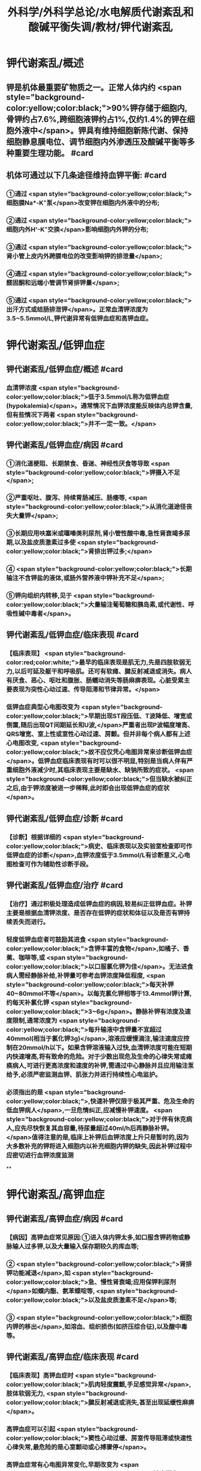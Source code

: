 #+title: 外科学/外科学总论/水电解质代谢紊乱和酸碱平衡失调/教材/钾代谢紊乱
#+deck:外科学::外科学总论::水电解质代谢紊乱和酸碱平衡失调::教材::钾代谢紊乱

* 钾代谢紊乱/概述
:PROPERTIES:
:collapsed: true
:END:
** 钾是机体最重要矿物质之一。正常人体内约 <span style="background-color:yellow;color:black;">90%钾存储于细胞内,骨钾约占7.6%,跨细胞液钾约占1%,仅约1.4%的钾在细胞外液中</span>。钾具有维持细胞新陈代谢、保持细胞静息膜电位、调节细胞内外渗透压及酸碱平衡等多种重要生理功能。 #card
** 机体可通过以下几条途径维持血钾平衡: #card
:PROPERTIES:
:id: 624bb94c-b1a6-415c-a7d4-150f2886cc42
:END:
*** ①通过 <span style="background-color:yellow;color:black;">细胞膜Na*-K⁺泵</span>改变钾在细胞内外液中的分布;
*** ②通过 <span style="background-color:yellow;color:black;">细胞内外H'-K⁺交换</span>影响细胞内外钾的分布;
*** ③通过 <span style="background-color:yellow;color:black;">肾小管上皮内外跨膜电位的改变影响钾的排泄量</span>;
*** ④通过 <span style="background-color:yellow;color:black;">醛固酮和远端小管调节肾排钾量</span>;
*** ⑤通过 <span style="background-color:yellow;color:black;">出汗方式或结肠排泄钾</span>。正常血清钾浓度为3.5~5.5mmol/L,钾代谢异常有低钾血症和高钾血症。
* 钾代谢紊乱/低钾血症
** 钾代谢紊乱/低钾血症/概述 #card
:PROPERTIES:
:collapsed: true
:id: 624bb94c-7bed-4a6d-9157-4ca1191e26df
:END:
*** 血清钾浓度 <span style="background-color:yellow;color:black;">低于3.5mmol/L称为低钾血症(hypokalemia)</span>。通常情况下血钾浓度能反映体内总钾含量,但有些情况下两者 <span style="background-color:yellow;color:black;">并不一定一致。</span>
** 钾代谢紊乱/低钾血症/病因 #card
:PROPERTIES:
:collapsed: true
:id: 624bb94c-6909-416d-9fbb-b28df5dd45ce
:END:
*** ①消化道梗阻、长期禁食、昏迷、神经性厌食等导致 <span style="background-color:yellow;color:black;">钾摄入不足</span>;
*** ②严重呕吐、腹泻、持续胃肠减压、肠痿等, <span style="background-color:yellow;color:black;">从消化道途径丧失大量钾</span>;
*** ③长期应用呋塞米或噻嗪类利尿剂,肾小管性酸中毒,急性肾衰竭多尿期,以及盐皮质激素过多使 <span style="background-color:yellow;color:black;">肾排出钾过多;</span>
*** ④ <span style="background-color:yellow;color:black;">长期输注不含钾盐的液体,或肠外营养液中钾补充不足</span>;
*** ⑤钾向组织内转移,见于 <span style="background-color:yellow;color:black;">大量输注葡萄糖和胰岛素,或代谢性、呼吸性碱中毒者</span>。
** 钾代谢紊乱/低钾血症/临床表现 #card
:PROPERTIES:
:collapsed: true
:id: 624bb94c-43f9-4a58-9076-48ce9dcd0aec
:END:
*** 【临床表现】 <span style="background-color:red;color:white;">最早的临床表现是肌无力,先是四肢软弱无力,以后可延及躯干和呼吸肌。还可有软瘫、腱反射减退或消失。病人有厌食、恶心、呕吐和腹胀、肠蠕动消失等肠麻痹表现。心脏受累主要表现为突性心动过速、传导阻滞和节律异常。</span>
*** 低钾血症典型心电图改变为 <span style="background-color:yellow;color:black;">早期出现ST段压低、T波降低、增宽或倒置,随后出现QT间期延长和U波,</span>严重者出现P波幅度增高、QRS增宽、室上性或室性心动过速、房颤。但并非每个病人都有上述心电图改变, <span style="background-color:yellow;color:black;">故不应仅凭心电图异常来诊断低钾血症</span>。低钾血症临床表现有时可以很不明显,特别是当病人伴有严重细胞外液减少时,其临床表现主要是缺水、缺钠所致的症状。 <span style="background-color:yellow;color:black;">但当缺水被纠正之后,由于钾浓度被进一步稀释,此时即会出现低钾血症的症状</span>。
** 钾代谢紊乱/低钾血症/诊断 #card
:PROPERTIES:
:collapsed: true
:id: 624bb94c-45c3-4fee-afcf-973628a4e859
:END:
*** 【诊断】根据详细的 <span style="background-color:yellow;color:black;">病史、临床表现以及实验室检查即可作低钾血症的诊断</span>,血钾浓度低于3.5mmol/L有诊断意义,心电图检查可作为辅助性诊断手段。
** 钾代谢紊乱/低钾血症/治疗 #card
:PROPERTIES:
:collapsed: true
:id: 624bb94c-87ad-4026-a9e3-0300781f9eb6
:END:
*** 【治疗】通过积极处理造成低钾血症的病因,较易纠正低钾血症。补钾主要是根据血清钾浓度、是否存在低钾的症状和体征以及是否有钾持续丢失而进行。
*** 轻度低钾血症者可鼓励其进食 <span style="background-color:yellow;color:black;">含钾丰富的食物</span>,如橘子、香蕉、咖啡等,或 <span style="background-color:yellow;color:black;">以口服氯化钾为佳</span>。无法进食病人需经静脉补给,补钾量可参考血钾浓度降低程度, <span style="background-color:yellow;color:black;">每天补钾40~80mmol不等</span>。以每克氯化钾相等于13.4mmol钾计算,约每天补氯化钾 <span style="background-color:yellow;color:black;">3~6g</span>。静脉补钾有浓度及速度限制,通常浓度为 <span style="background-color:yellow;color:black;">每升输液中含钾量不宜超过40mmol(相当于氯化钾3g)</span>,溶液应缓慢滴注,输注速度应控制在20mmol/h以下。如果含钾溶液输入过快,血清钾浓度可能在短期内快速增高,将有致命的危险。对于少数出现危及生命的心律失常或瘫痪病人,可进行更高浓度和速度的补钾,需通过中心静脉并且应用输注泵给予,必须严密监测血钾、肌张力并进行持续性心电监护。
*** 必须指出的是 <span style="background-color:yellow;color:black;">,快速补钾仅限于极其严重、危及生命的低血钾病人</span>,一旦危情纠正,应减慢补钾速度。 <span style="background-color:yellow;color:black;">对于伴有休克病人,应先尽快恢复其血容量,待尿量超过40ml/h后再静脉补钾。</span>值得注意的是,临床上补钾后血钾浓度上升只是暂时的,因为大多数补充的钾将进入细胞内以补充细胞内钾的缺失,因此补钾过程中应密切进行血钾浓度监测
**
* 钾代谢紊乱/高钾血症
** 钾代谢紊乱/高钾血症/病因 #card
:PROPERTIES:
:id: 624bb94c-bd79-4efd-8638-e8795a48af90
:END:
*** 【病因】高钾血症常见原因:①进入体内钾太多,如口服含钾药物或静脉输人过多钾,以及大量输入保存期较久的库血等;
*** ② <span style="background-color:yellow;color:black;">肾排钾功能减退</span>,如 <span style="background-color:yellow;color:black;">急、慢性肾衰竭;应用保钾利尿剂</span>如螺内酯、氨苯蝶啶等, <span style="background-color:yellow;color:black;">以及盐皮质激素不足</span>等;
*** ③ <span style="background-color:yellow;color:black;">细胞内钾的移出</span>,如溶血、组织损伤(如挤压综合征),以及酸中毒等。
** 钾代谢紊乱/高钾血症/临床表现 #card
:PROPERTIES:
:id: 624bb94c-31e2-47b6-80fc-f61b733473d9
:END:
*** 【临床表现】高钾血症时 <span style="background-color:yellow;color:black;">肌肉轻度震颤,手足感觉异常</span>,肢体软弱无力, <span style="background-color:yellow;color:black;">腱反射减退或消失,甚至出现延缓性麻痹</span>。
*** 高钾血症可以引起 <span style="background-color:yellow;color:black;">窦性心动过缓、房室传导阻滞或快速性心律失常,最危险的是心室颤动或心搏骤停</span>。
*** 高钾血症常有心电图异常变化,早期改变为 <span style="background-color:yellow;color:black;">T波高而尖,Q-T间期缩短,QRS波增宽伴幅度下降,P波波幅下降并逐渐消失</span>。
** 钾代谢紊乱/高钾血症/诊断 #card
:PROPERTIES:
:id: 624bb94c-996f-4630-b8fb-f9d6101ddc6c
:END:
*** 【诊断】有引起高钾血症原因的病人,当出现无法用原发病解释的上述临床表现时,应考虑到有高钾血症可能。 <span style="background-color:yellow;color:black;">血清钾浓度超过5.5mmol/L即可确诊,心电图有辅助诊断价值。</span>
** 钾代谢紊乱/高钾血症/治疗 #card
:PROPERTIES:
:id: 624bb94c-c9e5-49bf-92e6-bbf216a0a936
:END:
*** <span style="background-color:red;color:white;">【治疗】高钾血症有导致病人心搏骤停的危险,因此一经诊断,应予积极治疗,首先应立即停用一切含钾药物或溶液。为降低血钾浓度,可采取下列几项措施:
</span>
*** <span style="background-color:red;color:white;">1.促使K⁺转入细胞内</span>
**** <span style="background-color:red;color:white;">①10%葡萄糖酸钙溶液10~20ml稀释后缓慢静脉注射,该方法起效快但持续时间短;</span>
**** <span style="background-color:red;color:white;">5% NaHCO,溶液250ml静脉滴注,既可增加血容量而稀释血清K⁺,又能促使K⁺移人细胞内或由尿排出,同时还有助于酸中毒的治疗;</span>
**** <span style="background-color:red;color:white;">③10U正规胰岛素加人10%葡萄糖溶液300~500ml中静脉滴注,持续1h通常可以降低血钾0.5~1.2mmol/L</span>
*** <span style="background-color:red;color:white;">2.利尿剂常用祥利尿剂如呋噻米40~100mg或噻嗪类利尿剂,可促使钾从肾排出,但对肾功能障碍者较差。</span>
*** <span style="background-color:red;color:white;">3.阳离子交换树脂 可用降钾树脂15g口服,每日2~3次,无法口服病人可灌肠,可从消化道排出钾离子。</span>
*** <span style="background-color:red;color:white;">4.透析疗法 最快速有效的降低血钾方法,有血液透析和腹膜透析两种,前者对钾的清除速度明显快于后者,可用于上述治疗仍无法降低血钾浓度或者严重高钾血症病人。</span>
*
